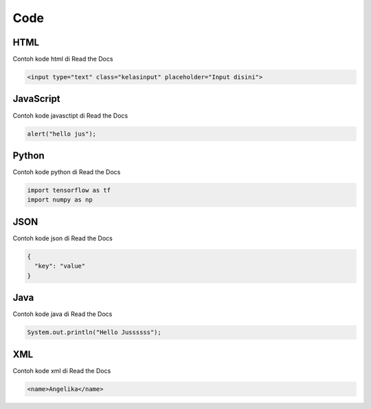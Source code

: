 Code
=====

.. _code:

HTML
------------

Contoh kode html di Read the Docs

.. code-block:: HTML

   <input type="text" class="kelasinput" placeholder="Input disini">

JavaScript
------------

Contoh kode javasctipt di Read the Docs

.. code-block:: javascript

   alert("hello jus");

Python
------------

Contoh kode python di Read the Docs

.. code-block:: python

   import tensorflow as tf
   import numpy as np
   
JSON
------------

Contoh kode json di Read the Docs

.. code-block:: JSON

   {
     "key": "value"
   }

Java
------------

Contoh kode java di Read the Docs

.. code-block:: java

   System.out.println("Hello Jussssss");
   
XML
------------

Contoh kode xml di Read the Docs

.. code-block:: XML

   <name>Angelika</name>
